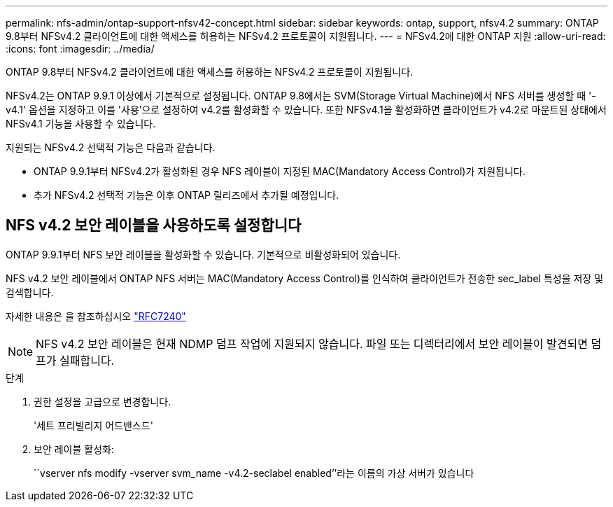 ---
permalink: nfs-admin/ontap-support-nfsv42-concept.html 
sidebar: sidebar 
keywords: ontap, support, nfsv4.2 
summary: ONTAP 9.8부터 NFSv4.2 클라이언트에 대한 액세스를 허용하는 NFSv4.2 프로토콜이 지원됩니다. 
---
= NFSv4.2에 대한 ONTAP 지원
:allow-uri-read: 
:icons: font
:imagesdir: ../media/


[role="lead"]
ONTAP 9.8부터 NFSv4.2 클라이언트에 대한 액세스를 허용하는 NFSv4.2 프로토콜이 지원됩니다.

NFSv4.2는 ONTAP 9.9.1 이상에서 기본적으로 설정됩니다. ONTAP 9.8에서는 SVM(Storage Virtual Machine)에서 NFS 서버를 생성할 때 '-v4.1' 옵션을 지정하고 이를 '사용'으로 설정하여 v4.2를 활성화할 수 있습니다. 또한 NFSv4.1을 활성화하면 클라이언트가 v4.2로 마운트된 상태에서 NFSv4.1 기능을 사용할 수 있습니다.

지원되는 NFSv4.2 선택적 기능은 다음과 같습니다.

* ONTAP 9.9.1부터 NFSv4.2가 활성화된 경우 NFS 레이블이 지정된 MAC(Mandatory Access Control)가 지원됩니다.
* 추가 NFSv4.2 선택적 기능은 이후 ONTAP 릴리즈에서 추가될 예정입니다.




== NFS v4.2 보안 레이블을 사용하도록 설정합니다

ONTAP 9.9.1부터 NFS 보안 레이블을 활성화할 수 있습니다. 기본적으로 비활성화되어 있습니다.

NFS v4.2 보안 레이블에서 ONTAP NFS 서버는 MAC(Mandatory Access Control)를 인식하여 클라이언트가 전송한 sec_label 특성을 저장 및 검색합니다.

자세한 내용은 을 참조하십시오 https://tools.ietf.org/html/rfc7204["RFC7240"]

[NOTE]
====
NFS v4.2 보안 레이블은 현재 NDMP 덤프 작업에 지원되지 않습니다. 파일 또는 디렉터리에서 보안 레이블이 발견되면 덤프가 실패합니다.

====
.단계
. 권한 설정을 고급으로 변경합니다.
+
'세트 프리빌리지 어드밴스드'

. 보안 레이블 활성화:
+
``vserver nfs modify -vserver svm_name -v4.2-seclabel enabled’’라는 이름의 가상 서버가 있습니다


